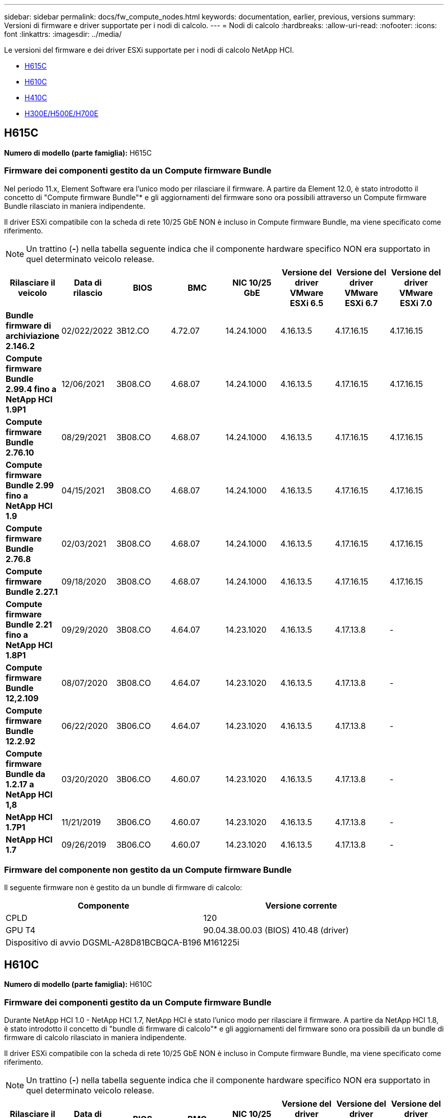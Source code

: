 ---
sidebar: sidebar 
permalink: docs/fw_compute_nodes.html 
keywords: documentation, earlier, previous, versions 
summary: Versioni di firmware e driver supportate per i nodi di calcolo. 
---
= Nodi di calcolo
:hardbreaks:
:allow-uri-read: 
:nofooter: 
:icons: font
:linkattrs: 
:imagesdir: ../media/


[role="lead"]
Le versioni del firmware e dei driver ESXi supportate per i nodi di calcolo NetApp HCI.

* <<H615C>>
* <<H610C>>
* <<H410C>>
* <<H300E/H500E/H700E>>




== H615C

*Numero di modello (parte famiglia):* H615C



=== Firmware dei componenti gestito da un Compute firmware Bundle

Nel periodo 11.x, Element Software era l'unico modo per rilasciare il firmware. A partire da Element 12.0, è stato introdotto il concetto di "Compute firmware Bundle"* e gli aggiornamenti del firmware sono ora possibili attraverso un Compute firmware Bundle rilasciato in maniera indipendente.

Il driver ESXi compatibile con la scheda di rete 10/25 GbE NON è incluso in Compute firmware Bundle, ma viene specificato come riferimento.


NOTE: Un trattino (*-*) nella tabella seguente indica che il componente hardware specifico NON era supportato in quel determinato veicolo release.

[cols="8*"]
|===
| Rilasciare il veicolo | Data di rilascio | BIOS | BMC | NIC 10/25 GbE | Versione del driver VMware ESXi 6.5 | Versione del driver VMware ESXi 6.7 | Versione del driver VMware ESXi 7.0 


| *Bundle firmware di archiviazione 2.146.2* | 02/022/2022 | 3B12.CO | 4.72.07 | 14.24.1000 | 4.16.13.5 | 4.17.16.15 | 4.17.16.15 


| *Compute firmware Bundle 2.99.4 fino a NetApp HCI 1.9P1* | 12/06/2021 | 3B08.CO | 4.68.07 | 14.24.1000 | 4.16.13.5 | 4.17.16.15 | 4.17.16.15 


| *Compute firmware Bundle 2.76.10* | 08/29/2021 | 3B08.CO | 4.68.07 | 14.24.1000 | 4.16.13.5 | 4.17.16.15 | 4.17.16.15 


| *Compute firmware Bundle 2.99 fino a NetApp HCI 1.9* | 04/15/2021 | 3B08.CO | 4.68.07 | 14.24.1000 | 4.16.13.5 | 4.17.16.15 | 4.17.16.15 


| *Compute firmware Bundle 2.76.8* | 02/03/2021 | 3B08.CO | 4.68.07 | 14.24.1000 | 4.16.13.5 | 4.17.16.15 | 4.17.16.15 


| *Compute firmware Bundle 2.27.1* | 09/18/2020 | 3B08.CO | 4.68.07 | 14.24.1000 | 4.16.13.5 | 4.17.16.15 | 4.17.16.15 


| *Compute firmware Bundle 2.21 fino a NetApp HCI 1.8P1* | 09/29/2020 | 3B08.CO | 4.64.07 | 14.23.1020 | 4.16.13.5 | 4.17.13.8 | - 


| *Compute firmware Bundle 12,2.109* | 08/07/2020 | 3B08.CO | 4.64.07 | 14.23.1020 | 4.16.13.5 | 4.17.13.8 | - 


| *Compute firmware Bundle 12.2.92* | 06/22/2020 | 3B06.CO | 4.64.07 | 14.23.1020 | 4.16.13.5 | 4.17.13.8 | - 


| *Compute firmware Bundle da 1.2.17 a NetApp HCI 1,8* | 03/20/2020 | 3B06.CO | 4.60.07 | 14.23.1020 | 4.16.13.5 | 4.17.13.8 | - 


| *NetApp HCI 1.7P1* | 11/21/2019 | 3B06.CO | 4.60.07 | 14.23.1020 | 4.16.13.5 | 4.17.13.8 | - 


| *NetApp HCI 1.7* | 09/26/2019 | 3B06.CO | 4.60.07 | 14.23.1020 | 4.16.13.5 | 4.17.13.8 | - 
|===


=== Firmware del componente non gestito da un Compute firmware Bundle

Il seguente firmware non è gestito da un bundle di firmware di calcolo:

[cols="2*"]
|===
| Componente | Versione corrente 


| CPLD | 120 


| GPU T4 | 90.04.38.00.03 (BIOS) 410.48 (driver) 


| Dispositivo di avvio DGSML-A28D81BCBQCA-B196 | M161225i 
|===


== H610C

*Numero di modello (parte famiglia):* H610C



=== Firmware dei componenti gestito da un Compute firmware Bundle

Durante NetApp HCI 1.0 - NetApp HCI 1.7, NetApp HCI è stato l'unico modo per rilasciare il firmware. A partire da NetApp HCI 1.8, è stato introdotto il concetto di "bundle di firmware di calcolo"* e gli aggiornamenti del firmware sono ora possibili da un bundle di firmware di calcolo rilasciato in maniera indipendente.

Il driver ESXi compatibile con la scheda di rete 10/25 GbE NON è incluso in Compute firmware Bundle, ma viene specificato come riferimento.


NOTE: Un trattino (*-*) nella tabella seguente indica che il componente hardware specifico NON era supportato in quel determinato veicolo release.

[cols="8*"]
|===
| Rilasciare il veicolo | Data di rilascio | BIOS | BMC | NIC 10/25 GbE | Versione del driver VMware ESXi 6.5 | Versione del driver VMware ESXi 6.7 | Versione del driver VMware ESXi 7.0 


| *Bundle firmware di archiviazione 2.146.2* | 02/22/2022 | 3B07 | 4.04.07 | 14.25.1020 | 4.16.13.5 | 4.17.16.15 | 4.17.16.15 


| *Compute firmware Bundle 2.99.4 fino a NetApp HCI 1.9P1* | 12/06/2021 | 3B03 | 4.00.07 | 14.25.1020 | 4.16.13.5 | 4.17.16.15 | 4.17.16.15 


| *Compute firmware Bundle 2.76.10* | 08/29/2021 | 3B03 | 4.00.07 | 14.25.1020 | 4.16.13.5 | 4.17.16.15 | 4.17.16.15 


| *Compute firmware Bundle 2.99 fino a NetApp HCI 1.9* | 04/15/2021 | 3B03 | 4.00.07 | 14.25.1020 | 4.16.13.5 | 4.17.16.15 | 4.17.16.15 


| *Compute firmware Bundle 2.76.8* | 02/03/2021 | 3B03 | 4.00.07 | 14.25.1020 | 4.16.13.5 | 4.17.16.15 | 4.17.16.15 


| *Compute firmware Bundle 2.27.1* | 09/18/2020 | 3B03 | 4.00.07 | 14.25.1020 | 4.16.13.5 | 4.17.16.15 | 4.17.16.15 


| *Compute firmware Bundle 2.21 fino a NetApp HCI 1.8P1* | 09/29/2020 | 3B01 | 3.96.07 | 14.22.1002 | 4.16.13.5 | 4.17.13.8 | - 


| *Compute firmware Bundle 12,2.109* | 08/07/2020 | 3B01 | 3.96.07 | 14.22.1002 | 4.16.13.5 | 4.17.13.8 | - 


| *Compute firmware Bundle 12.2.92* | 06/22/2020 | 3B01 | 3.96.07 | 14.22.1002 | 4.16.13.5 | 4.17.13.8 | - 


| *Compute firmware Bundle da 1.2.17 a NetApp HCI 1,8* | 03/20/2020 | 3A02 | 3.91.07 | 14.22.1002 | 4.16.13.5 | 4.17.13.8 | - 


| *NetApp HCI 1.7P1* | 11/21/2019 | 3A02 | 3.91.07 | 14.22.1002 | 4.16.13.5 | 4.17.13.8 | - 


| *NetApp HCI 1.7* | 09/26/2019 | 3A02 | 3.91.07 | 14.22.1002 | 4.16.13.5 | 4.17.13.8 | - 


| *NetApp HCI 1.6* | 08/19/2019 | 3A02 | 3.91.07 | 14.22.1002 | 4.16.13.5 | 4.17.13.8 | - 


| *NetApp HCI 1.4P1* | 04/25/2019 | 3A02 | 3.91.07 | 14.22.1002 | 4.16.13.5 | 4.17.13.8 | - 


| *NetApp HCI 1.4* | 11/29/2018 | 3A02 | 3.91.07 | 14.22.1002 | 4.16.13.5 | 4.17.13.8 | - 
|===


=== Firmware del componente non gestito da un Compute firmware Bundle

Il seguente firmware non è gestito da un bundle di firmware di calcolo:

[cols="2*"]
|===
| Componente | Versione corrente 


| CPLD | 120 


| NIC 1/10 GbE | 3,2d 0x80000b4b 


| GPU M10 | 82.07.ab.00.12 82.07.ab.00.13 82.07.ab.00.14 82.07.ab.00.15 


| Dispositivo di avvio DGSML-A28D81BCBQCA-B196 | M161225i 
|===


== H410C

*Numero di modello (parte famiglia):* H410C



=== Firmware dei componenti gestito da un Compute firmware Bundle

Durante NetApp HCI 1.0 - NetApp HCI 1.7, NetApp HCI è stato l'unico modo per rilasciare il firmware. A partire da NetApp HCI 1.8, è stato introdotto il concetto di "bundle di firmware di calcolo"* e gli aggiornamenti del firmware sono ora possibili da un bundle di firmware di calcolo rilasciato in maniera indipendente.

Il driver ESXi compatibile con la scheda di rete 10/25 GbE NON è incluso in Compute firmware Bundle, ma viene specificato come riferimento.


NOTE: Un trattino (*-*) nella tabella seguente indica che il componente hardware specifico NON era supportato in quel determinato veicolo release.

[cols="8*"]
|===
| Rilasciare il veicolo | Data di rilascio | BIOS | BMC | NIC 10/25 GbE | Versione del driver VMware ESXi 6.5 | Versione del driver VMware ESXi 6.7 | Versione del driver VMware ESXi 7.0 


| *Bundle firmware di archiviazione 2.146.2* | 02/22/2022 | NATP3.10 | 6.71.20 | 14.25.1020 | 4.16.13.5 | 4.17.15.16 | 4.19.16.1 


| *Compute firmware Bundle 2.99.4 fino a NetApp HCI 1.9P1* | 12/06/2021 | NATP3.9 | 6.71.18 | 14.25.1020 | 4.16.13.5 | 4.17.15.16 | 4.19.16.1 


| *Compute firmware Bundle 2.76.10* | 08/29/2021 | NATP3.9 | 6.71.20 | 14.25.1020 | 4.16.13.5 | 4.17.15.16 | 4.19.16.1 


| *Compute firmware Bundle 2.99 fino a NetApp HCI 1.9* | 04/15/2021 | NATP3.9 | 6.71.18 | 14.25.1020 | 4.16.13.5 | 4.17.15.16 | 4.19.16.1 


| *Compute firmware Bundle 2.76.8* | 02/03/2021 | NATP3.9 | 6.71.18 | 14.25.1020 | 4.16.13.5 | 4.17.15.16 | 4.19.16.1 


| *Compute firmware Bundle 2.27.1* | 09/18/2020 | NA3.7 | 6.71.18 | 14.25.1020 | 4.16.13.5 | 4.17.15.16 | 4.19.16.1 


| *Compute firmware Bundle 2.21 fino a NetApp HCI 1.8P1* | 09/29/2020 | NA3.7 | 6.71.18 | 14.25.1020 | 4.16.13.5 | 4.17.15.16 | - 


| *Compute firmware Bundle 12,2.109* | 08/07/2020 | NA3.7 | 6.71.18 | 14.25.1020 | 4.16.13.5 | 4.17.15.16 | - 


| *Compute firmware Bundle 12.2.92* | 06/22/2020 | NA3.7 | 6.71.18 | 14.25.1020 | 4.16.13.5 | 4.17.15.16 | - 


| *Compute firmware Bundle da 1.2.17 a NetApp HCI 1,8* | 03/20/2020 | NA3.4 | 6.71.18 | 14.25.1020 | 4.16.13.5 | 4.17.15.16 | - 


| *NetApp HCI 1.7P1* | 11/21/2019 | NA3.3 | 6,53 | 14.25.1020 | 4.16.13.5 | 4.17.15.16 | - 


| *NetApp HCI 1.7* | 09/26/2019 | NA2.2 | 6,53 | 14.25.1020 | 4.16.13.5 | 4.17.15.16 | - 


| *NetApp HCI 1.6* | 08/19/2019 | NA2.2 | 6,53 | 14.25.1020 | 4.16.13.5 | 4.17.15.16 | - 


| *NetApp HCI 1.4P1* | 04/25/2019 | NA2.2 | 6,53 | 14.25.1020 | 4.16.13.5 | 4.17.15.16 | - 


| *NetApp HCI 1.4* | 11/29/2018 | NA2.2 | 6,53 | 14.25.1020 | 4.16.13.5 | 4.17.15.16 | - 
|===


=== Firmware del componente non gestito da un Compute firmware Bundle

Il seguente firmware non è gestito da un bundle di firmware di calcolo:

[cols="2*"]
|===
| Componente | Versione corrente 


| CPLD | 03.B0.09 


| Adattatore SAS | 16.00.01.00 


| Scheda di rete SIOM 1/10 GbE | 1,93 


| Alimentatore | 1,3 


| Dispositivo di avvio SSDSCKJB240G7 | N2010121 


| Dispositivo di avvio MTFDDAV240TCB1AR | DOMU037 
|===


== H300E/H500E/H700E

*Numero di modello (parte familiare):* H300E/H500E/H700E



=== Firmware dei componenti gestito da un Compute firmware Bundle

Durante NetApp HCI 1.0 - NetApp HCI 1.7, NetApp HCI è stato l'unico modo per rilasciare il firmware. A partire da NetApp HCI 1.8, è stato introdotto il concetto di "bundle di firmware di calcolo"* e gli aggiornamenti del firmware sono ora possibili da un bundle di firmware di calcolo rilasciato in maniera indipendente.

Il driver ESXi compatibile con la scheda di rete 10/25 GbE NON è incluso in Compute firmware Bundle, ma viene specificato come riferimento.


NOTE: Un trattino (*-*) nella tabella seguente indica che il componente hardware specifico NON era supportato in quel determinato veicolo release.

[cols="8*"]
|===
| Rilasciare il veicolo | Data di rilascio | BIOS | BMC | NIC 10/25 GbE | Versione del driver VMware ESXi 6.5 | Versione del driver VMware ESXi 6.7 | Versione del driver VMware ESXi 7.0 


| *Compute firmware Bundle 2.146.2* | 02/22/2022 | NAT3.4 | 6.98.00 | 14.25.1020 | 4.16.13.5 | 4.17.15.16 | 4.19.16.1 


| *Compute firmware Bundle 2.99.4 fino a NetApp HCI 1.9P1* | 12/06/2021 | NA2.1 | 6.84.00 | 14.25.1020 | 4.16.13.5 | 4.17.15.16 | 4.19.16.1 


| *Compute firmware Bundle 2.76.10* | 08/29/2021 | NA2.1 | 6.84.00 | 14.25.1020 | 4.16.13.5 | 4.17.15.16 | 4.19.16.1 


| *Compute firmware Bundle 2.99 fino a NetApp HCI 1.9* | 04/15/2021 | NA2.1 | 6.84.00 | 14.25.1020 | 4.16.13.5 | 4.17.15.16 | 4.19.16.1 


| *Compute firmware Bundle 2.76.8* | 02/03/2021 | NA2.1 | 6.84.00 | 14.25.1020 | 4.16.13.5 | 4.17.15.16 | 4.19.16.1 


| *Compute firmware Bundle 2.27.1* | 09/18/2020 | NA2.1 | 6.84.00 | 14.25.1020 | 4.16.13.5 | 4.17.15.16 | 4.19.16.1 


| *Compute firmware Bundle 2.21 fino a NetApp HCI 1.8P1* | 09/29/2020 | NA2.1 | 6.84.00 | 14.21.1000 | 4.16.13.5 | 4.17.13.8 | - 


| *Compute firmware Bundle 12,2.109* | 08/07/2020 | NA2.1 | 6.84.00 | 14.21.1000 | 4.16.13.5 | 4.17.13.8 | - 


| *Compute firmware Bundle 12.2.92* | 06/22/2020 | NA2.1 | 6.84.00 | 14.21.1000 | 4.16.13.5 | 4.17.13.8 | - 


| *Compute firmware Bundle da 1.2.17 a NetApp HCI 1,8* | 03/20/2020 | NA2.1 | 3,25 | 14.21.1000 | 4.16.13.5 | 4.17.13.8 | - 


| *NetApp HCI 1.7P1* | 11/21/2019 | NA2.1 | 3,25 | 14.21.1000 | 4.16.13.5 | 4.17.13.8 | - 


| *NetApp HCI 1.7* | 09/26/2019 | NA2.1 | 3,25 | 14.21.1000 | 4.16.13.5 | 4.17.13.8 | - 


| *NetApp HCI 1.6* | 08/19/2019 | NA2.1 | 3,25 | 14.21.1000 | 4.16.13.5 | 4.17.13.8 | - 


| *NetApp HCI 1.4P1* | 04/25/2019 | NA2.1 | 3,25 | 14.17.2020 | 4.16.13.5 | 4.17.13.8 | - 


| *NetApp HCI 1.4* | 11/29/2018 | NA2.1 | 3,25 | 14.17.2020 | 4.16.13.5 | 4.17.13.8 | - 
|===


=== Firmware del componente non gestito da un Compute firmware Bundle

Il seguente firmware non è gestito da un bundle di firmware di calcolo:

[cols="2*"]
|===
| Componente | Versione corrente 


| CPLD | 01.A1.06 


| Adattatore SAS | 16.00.01.00 


| Scheda di rete SIOM 1/10 GbE | 1,93 


| Alimentatore | 1,3 


| Dispositivo di avvio SSDSCKJB240G7 | N2010121 


| Dispositivo di avvio MTFDDAV240TCB1AR | DOMU037 
|===